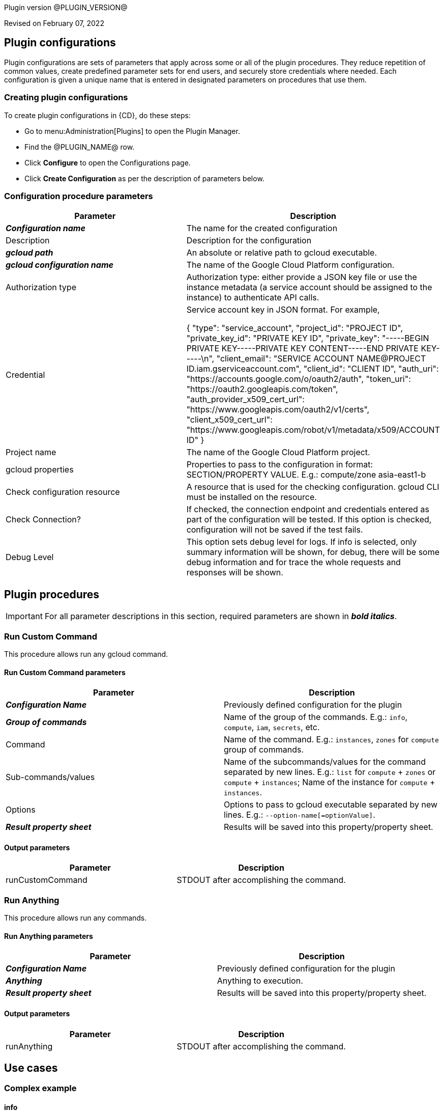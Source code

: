 Plugin version @PLUGIN_VERSION@

Revised on February 07, 2022














== Plugin configurations

Plugin configurations are sets of parameters that apply
across some or all of the plugin procedures. They
reduce repetition of common values, create
predefined parameter sets for end users, and
securely store credentials where needed. Each configuration
is given a unique name that is entered in designated
parameters on procedures that use them.


=== Creating plugin configurations

To create plugin configurations in {CD}, do these steps:

* Go to menu:Administration[Plugins] to open the Plugin Manager.
* Find the @PLUGIN_NAME@ row.
* Click *Configure* to open the
     Configurations page.
* Click *Create Configuration* as per the description of parameters below.



=== Configuration procedure parameters

[cols=",",options="header"]
|===
|Parameter |Description

|__**Configuration name**__ | The name for the created configuration


|Description | Description for the configuration


|__**gcloud path**__ | An absolute or relative path to gcloud executable.


|__**gcloud configuration name**__ | The name of the Google Cloud Platform configuration.


|Authorization type | Authorization type: either provide a JSON key file or use the instance metadata (a service account should be assigned to the instance) to authenticate API calls.



|Credential | Service account key in JSON format. For example,




{
  "type": "service_account",
  "project_id": "PROJECT ID",
  "private_key_id": "PRIVATE KEY ID",
  "private_key": "-----BEGIN PRIVATE KEY-----PRIVATE KEY CONTENT-----END PRIVATE KEY-----\n",
  "client_email": "SERVICE ACCOUNT NAME@PROJECT ID.iam.gserviceaccount.com",
  "client_id": "CLIENT ID",
  "auth_uri": "https://accounts.google.com/o/oauth2/auth",
  "token_uri": "https://oauth2.googleapis.com/token",
  "auth_provider_x509_cert_url": "https://www.googleapis.com/oauth2/v1/certs",
  "client_x509_cert_url": "https://www.googleapis.com/robot/v1/metadata/x509/ACCOUNT ID"
}



|Project name | The name of the Google Cloud Platform project.


|gcloud properties | Properties to pass to the configuration in format: SECTION/PROPERTY VALUE.
E.g.: compute/zone asia-east1-b



|Check configuration resource | A resource that is used for the checking configuration. gcloud CLI must be installed on the resource.


|Check Connection? | If checked, the connection endpoint and credentials entered as part of the configuration will be tested. If this option is checked, configuration will not be saved if the test fails.


|Debug Level | This option sets debug level for logs. If info is selected, only summary information will be shown, for debug, there will be some debug information and for trace the whole requests and responses will be shown.


|===





[[procedures]]
== Plugin procedures


IMPORTANT: For all parameter descriptions in this section, required parameters are shown in __**bold italics**__.




[[RunCustomCommand]]
=== Run Custom Command


This procedure allows run any gcloud command.



==== Run Custom Command parameters
[cols=",",options="header"]
|===
|Parameter |Description

| __**Configuration Name**__ | Previously defined configuration for the plugin


| __**Group of commands**__ | Name of the group of the commands. E.g.: `info`, `compute`, `iam`, `secrets`, etc.


| Command | Name of the command. E.g.: `instances`, `zones` for `compute` group of commands.


| Sub-commands/values | Name of the subcommands/values for the command separated by new lines. E.g.: `list` for `compute` + `zones` or `compute` + `instances`; Name of the instance for `compute` + `instances`.


| Options | Options to pass to gcloud executable separated by new lines. E.g.: `--option-name[=optionValue]`.


| __**Result property sheet**__ | Results will be saved into this property/property sheet.


|===



==== Output parameters

[cols=",",options="header"]
|===
|Parameter |Description

|runCustomCommand |STDOUT after accomplishing the command.

|===





[[RunAnything]]
=== Run Anything


This procedure allows run any commands.



==== Run Anything parameters
[cols=",",options="header"]
|===
|Parameter |Description

| __**Configuration Name**__ | Previously defined configuration for the plugin


| __**Anything**__ | Anything to execution.


| __**Result property sheet**__ | Results will be saved into this property/property sheet.


|===



==== Output parameters

[cols=",",options="header"]
|===
|Parameter |Description

|runAnything |STDOUT after accomplishing the command.

|===












== Use cases


=== Complex example

==== info

According to https://cloud.google.com/sdk/gcloud/reference/info[the official documentation] run the command.


[,bash]
----

gcloud info --format="json(basic,tools)" --anonymize

----

where following are separate four parameters to procedure:

* Group of commands: `info`
* Command:
* Sub-commands:
* Options: `--format="json(basic,tools)", --anonymize`

image::cloudbees-common-sda::cd-plugins/ec-gcloud/uc/ComplexExample-01.png[role="screenshot"]

Result:

[,json]
----

{
  "basic": {
    "architecture": {
      "file_name": "x86_64",
      "id": "x86_64",
      "name": "x86_64"
    },
    "locale": [
      "en_US",
      "UTF-8"
    ],
    "operating_system": {
      "file_name": "linux",
      "id": "LINUX",
      "name": "Linux"
    },
    "python_location": "/usr/bin/python3",
    "python_version": "3.8.10 (default, Sep 28 2021, 16:10:42) \n[GCC 9.3.0]",
    "site_packages": false,
    "version": "366.0.0"
  },
  "tools": {
    "git_version": "git version 2.25.1",
    "ssh_version": "OpenSSH_8.2p1 Ubuntu-4ubuntu0.3, OpenSSL 1.1.1f  31 Mar 2020"
  }
}

----

==== compute instances describe

According to https://cloud.google.com/sdk/gcloud/reference/compute/instances/describe[the official documentation] run the command.


[,bash]
----

gcloud compute instances describe test-instance --format="yaml(name,status,disks)"

----

where following are separate four parameters to procedure:

* Group of commands: `compute`
* Command: `instances`
* Sub-commands: `describe`, `test-instance`
* Options: `--format="yaml(name,status,disks)"`

image::cloudbees-common-sda::cd-plugins/ec-gcloud/uc/ComplexExample-02.png[role="screenshot"]


Result:

[,yaml]
----

disks:
- autoDelete: true
  boot: true
  deviceName: persistent-disk-0
  diskSizeGb: '10'
  guestOsFeatures:
  - type: UEFI_COMPATIBLE
  - type: VIRTIO_SCSI_MULTIQUEUE
  index: 0
  interface: SCSI
  kind: compute#attachedDisk
  licenses:
  - https://www.googleapis.com/compute/v1/projects/debian-cloud/global/licenses/debian-10-buster
  mode: READ_WRITE
  source: https://www.googleapis.com/compute/v1/projects/my-test-project/zones/us-east1-b/disks/test-instance
  type: PERSISTENT
name: test-instance
status: RUNNING

----








[[rns]]
== Release notes


=== EC-GCloud 1.0.0

- Initial Version. The following procedures were added.
* Run Custom Command
* Run Anything



